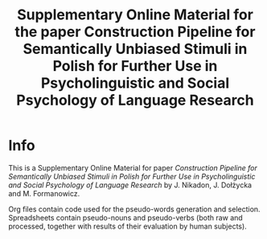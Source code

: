 

#+TITLE: Supplementary Online Material for the paper Construction Pipeline for Semantically Unbiased Stimuli in Polish for Further Use in Psycholinguistic and Social Psychology of Language Research

* Info

  This is a Supplementary Online Material for paper /Construction Pipeline for Semantically Unbiased Stimuli in Polish for Further Use in Psycholinguistic and Social Psychology of Language Research/
  by J. Nikadon, J. Dołżycka and M. Formanowicz.


  Org files contain code used for the pseudo-words generation and
  selection. Spreadsheets contain pseudo-nouns and pseudo-verbs (both
  raw and processed, together with results of their evaluation by
  human subjects).
